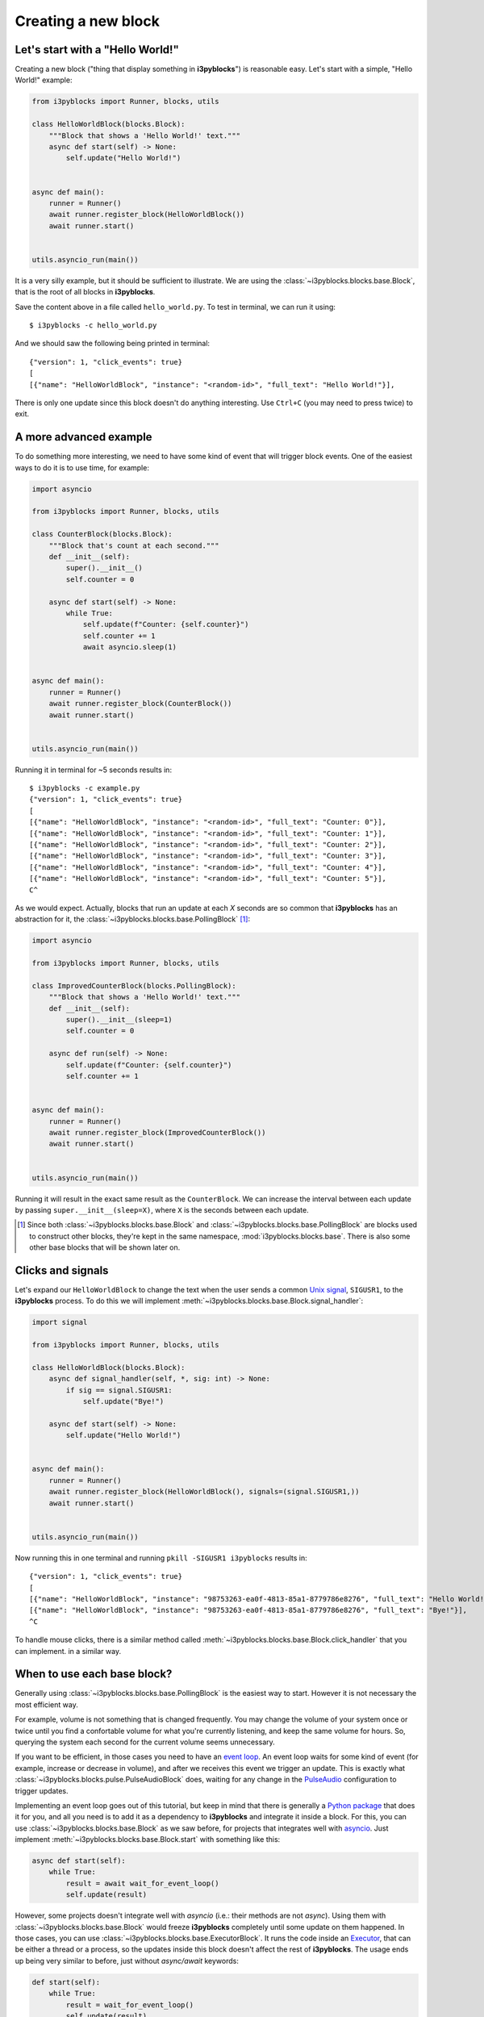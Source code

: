 Creating a new block
====================

Let's start with a "Hello World!"
---------------------------------

Creating a new block ("thing that display something in **i3pyblocks**") is
reasonable easy. Let's start with a simple, "Hello World!" example:

.. code-block:: python

  from i3pyblocks import Runner, blocks, utils

  class HelloWorldBlock(blocks.Block):
      """Block that shows a 'Hello World!' text."""
      async def start(self) -> None:
          self.update("Hello World!")


  async def main():
      runner = Runner()
      await runner.register_block(HelloWorldBlock())
      await runner.start()


  utils.asyncio_run(main())

It is a very silly example, but it should be sufficient to illustrate. We are
using the :class:`~i3pyblocks.blocks.base.Block`, that is the root of all blocks
in **i3pyblocks**.

Save the content above in a file called ``hello_world.py``. To test in terminal,
we can run it using::

  $ i3pyblocks -c hello_world.py

And we should saw the following being printed in terminal::

  {"version": 1, "click_events": true}
  [
  [{"name": "HelloWorldBlock", "instance": "<random-id>", "full_text": "Hello World!"}],

There is only one update since this block doesn't do anything interesting. Use
``Ctrl+C`` (you may need to press twice) to exit.

A more advanced example
-----------------------

To do something more interesting, we need to have some kind of event that will
trigger block events. One of the easiest ways to do it is to use time, for
example:

.. code-block:: python

  import asyncio

  from i3pyblocks import Runner, blocks, utils

  class CounterBlock(blocks.Block):
      """Block that's count at each second."""
      def __init__(self):
          super().__init__()
          self.counter = 0

      async def start(self) -> None:
          while True:
              self.update(f"Counter: {self.counter}")
              self.counter += 1
              await asyncio.sleep(1)


  async def main():
      runner = Runner()
      await runner.register_block(CounterBlock())
      await runner.start()


  utils.asyncio_run(main())

Running it in terminal for ~5 seconds results in::

    $ i3pyblocks -c example.py
    {"version": 1, "click_events": true}
    [
    [{"name": "HelloWorldBlock", "instance": "<random-id>", "full_text": "Counter: 0"}],
    [{"name": "HelloWorldBlock", "instance": "<random-id>", "full_text": "Counter: 1"}],
    [{"name": "HelloWorldBlock", "instance": "<random-id>", "full_text": "Counter: 2"}],
    [{"name": "HelloWorldBlock", "instance": "<random-id>", "full_text": "Counter: 3"}],
    [{"name": "HelloWorldBlock", "instance": "<random-id>", "full_text": "Counter: 4"}],
    [{"name": "HelloWorldBlock", "instance": "<random-id>", "full_text": "Counter: 5"}],
    C^

As we would expect. Actually, blocks that run an update at each *X* seconds are
so common that **i3pyblocks** has an abstraction for it, the
:class:`~i3pyblocks.blocks.base.PollingBlock` [1]_:

.. code-block:: python

  import asyncio

  from i3pyblocks import Runner, blocks, utils

  class ImprovedCounterBlock(blocks.PollingBlock):
      """Block that shows a 'Hello World!' text."""
      def __init__(self):
          super().__init__(sleep=1)
          self.counter = 0

      async def run(self) -> None:
          self.update(f"Counter: {self.counter}")
          self.counter += 1


  async def main():
      runner = Runner()
      await runner.register_block(ImprovedCounterBlock())
      await runner.start()


  utils.asyncio_run(main())

Running it will result in the exact same result as the ``CounterBlock``. We
can increase the interval between each update by passing
``super.__init__(sleep=X)``, where ``X`` is the seconds between each update.

.. [1] Since both :class:`~i3pyblocks.blocks.base.Block` and
  :class:`~i3pyblocks.blocks.base.PollingBlock` are blocks used to construct
  other blocks, they're kept in the same namespace, :mod:`i3pyblocks.blocks.base`.
  There is also some other base blocks that will be shown later on.

Clicks and signals
------------------

Let's expand our ``HelloWorldBlock`` to change the text when the user sends
a common `Unix signal`_, ``SIGUSR1``, to the **i3pyblocks** process. To do this
we will implement :meth:`~i3pyblocks.blocks.base.Block.signal_handler`:

.. code-block:: python

  import signal

  from i3pyblocks import Runner, blocks, utils

  class HelloWorldBlock(blocks.Block):
      async def signal_handler(self, *, sig: int) -> None:
          if sig == signal.SIGUSR1:
              self.update("Bye!")

      async def start(self) -> None:
          self.update("Hello World!")


  async def main():
      runner = Runner()
      await runner.register_block(HelloWorldBlock(), signals=(signal.SIGUSR1,))
      await runner.start()


  utils.asyncio_run(main())

Now running this in one terminal and running ``pkill -SIGUSR1 i3pyblocks``
results in::

    {"version": 1, "click_events": true}
    [
    [{"name": "HelloWorldBlock", "instance": "98753263-ea0f-4813-85a1-8779786e8276", "full_text": "Hello World!"}],
    [{"name": "HelloWorldBlock", "instance": "98753263-ea0f-4813-85a1-8779786e8276", "full_text": "Bye!"}],
    ^C

To handle mouse clicks, there is a similar method called
:meth:`~i3pyblocks.blocks.base.Block.click_handler` that you can implement.
in a similar way.

.. _`Unix signal`:
    https://en.wikipedia.org/wiki/Signal_(IPC)

When to use each base block?
----------------------------

Generally using :class:`~i3pyblocks.blocks.base.PollingBlock` is the easiest
way to start. However it is not necessary the most efficient way.

For example, volume is not something that is changed frequently. You may
change the volume of your system once or twice until you find a confortable
volume for what you're currently listening, and keep the same volume for
hours. So, querying the system each second for the current volume seems
unnecessary.

If you want to be efficient, in those cases you need to have an `event loop`_.
An event loop waits for some kind of event (for example, increase or decrease
in volume), and after we receives this event we trigger an update. This is
exactly what :class:`~i3pyblocks.blocks.pulse.PulseAudioBlock` does, waiting
for any change in the `PulseAudio`_ configuration to trigger updates.

Implementing an event loop goes out of this tutorial, but keep in mind that
there is generally a `Python package`_ that does it for you, and all you need
is to add it as a dependency to **i3pyblocks** and integrate it inside a block.
For this, you can use :class:`~i3pyblocks.blocks.base.Block` as we saw before,
for projects that integrates well with `asyncio`_. Just implement
:meth:`~i3pyblocks.blocks.base.Block.start` with something like this:

.. code-block:: python

    async def start(self):
        while True:
            result = await wait_for_event_loop()
            self.update(result)

However, some projects doesn't integrate well with *asyncio* (i.e.: their
methods are not *async*). Using them with :class:`~i3pyblocks.blocks.base.Block`
would freeze **i3pyblocks** completely until some update on them happened.
In those cases, you can use :class:`~i3pyblocks.blocks.base.ExecutorBlock`.
It runs the code inside an `Executor`_, that can be either a thread or a process,
so the updates inside this block doesn't affect the rest of **i3pyblocks**. The
usage ends up being very similar to before, just without *async/await* keywords:

.. code-block:: python

    def start(self):
        while True:
            result = wait_for_event_loop()
            self.update(result)

.. _`event loop`:
     https://en.wikipedia.org/wiki/Event_loop
.. _`PulseAudio`:
     https://en.wikipedia.org/wiki/PulseAudio
.. _`Python package`:
     https://pypi.org/
.. _`asyncio`:
     https://docs.python.org/3/library/asyncio.html
.. _`Executor`:
    https://docs.python.org/3/library/concurrent.futures.html

Handling dependencies
---------------------

To add a new dependency to **i3pyblocks**, add it to ``setup.py`` file in
``extras_require`` section, using the namespace of your module without
``i3pyblocks``. For example, if your module depend on ``foo`` version ``>=1.0``
and any version of ``bar`` and it uses the namespace ``i3pyblocks.blocks.spam``,
add the following to ``setup.py``:

.. code-block:: python

    extras_require={
        # ...
        "blocks.spam": ["foo>=1.0", "bar"],
    }

Don't forget to add your module to ``requirements/dev.in`` file and run
``make deps`` to update the dev/CI dependencies.
